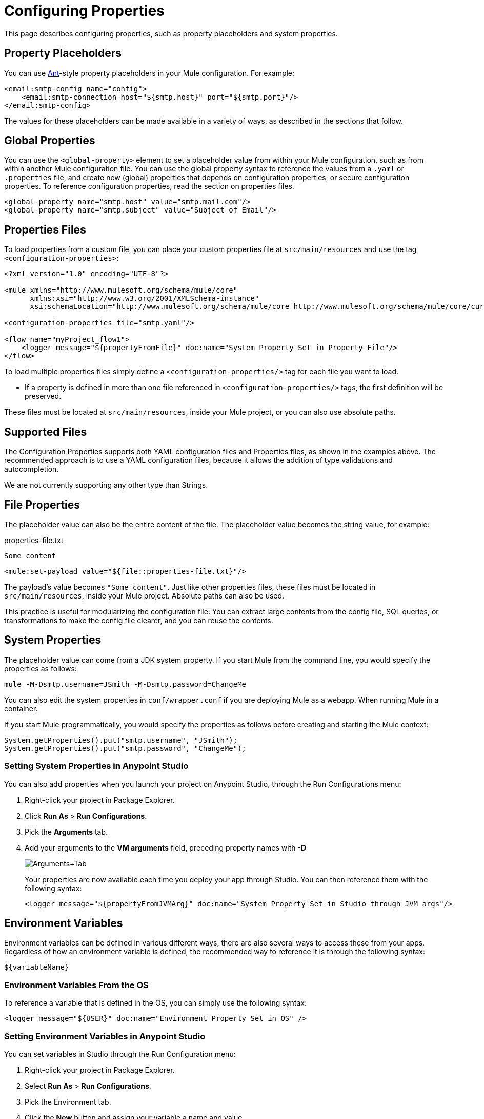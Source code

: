 = Configuring Properties
:keywords: anypoint, studio, on premises, on premise, properties, system properties, property placeholders, configuration properties

This page describes configuring properties, such as property placeholders and system properties.

== Property Placeholders

You can use link:http://ant.apache.org/[Ant]-style property placeholders in your Mule configuration. For example:

[source,xml]
----
<email:smtp-config name="config">
    <email:smtp-connection host="${smtp.host}" port="${smtp.port}"/>
</email:smtp-config>
----

The values for these placeholders can be made available in a variety of ways, as described in the sections that follow.

== Global Properties

You can use the `<global-property>` element to set a placeholder value from within your Mule configuration, such as from within another Mule configuration file. You can use the global property syntax to reference the values from a `.yaml` or `.properties` file, and create new (global) properties that depends on configuration properties, or secure configuration properties. To reference configuration properties, read the section on properties files.

[source,xml, linenums]
----
<global-property name="smtp.host" value="smtp.mail.com"/>
<global-property name="smtp.subject" value="Subject of Email"/>
----

== Properties Files

To load properties from a custom file, you can place your custom properties file at `src/main/resources` and use the tag `<configuration-properties>`:

[source,xml, linenums]
----
<?xml version="1.0" encoding="UTF-8"?>

<mule xmlns="http://www.mulesoft.org/schema/mule/core"
      xmlns:xsi="http://www.w3.org/2001/XMLSchema-instance"
      xsi:schemaLocation="http://www.mulesoft.org/schema/mule/core http://www.mulesoft.org/schema/mule/core/current/mule.xsd">
 
<configuration-properties file="smtp.yaml"/>

<flow name="myProject_flow1">
    <logger message="${propertyFromFile}" doc:name="System Property Set in Property File"/>
</flow>
----

To load multiple properties files simply define a `<configuration-properties/>` tag for each file you want to load. 

* If a property is defined in more than one file referenced in `<configuration-properties/>` tags, the first definition will be preserved.

These files must be located at `src/main/resources`, inside your Mule project, or you can also use absolute paths.

[[supported_files]]
== Supported Files

The Configuration Properties supports both YAML configuration files and Properties files, as shown in the examples above. The recommended approach is to use a YAML configuration files, because it allows the addition of type validations and autocompletion.

We are not currently supporting any other type than Strings. 

== File Properties

The placeholder value can also be the entire content of the file. The placeholder value becomes the string value, for example:

.properties-file.txt
----
Some content
----

[source,xml, linenums]
----
<mule:set-payload value="${file::properties-file.txt}"/>
----

The payload's value becomes `"Some content"`. Just like other properties files, these files must be located in `src/main/resources`, inside your Mule project. Absolute paths can also be used.

This practice is useful for modularizing the configuration file: You can extract large contents from the config file, SQL queries, or transformations to make the config file clearer, and you can reuse the contents. 

== System Properties

The placeholder value can come from a JDK system property. If you start Mule from the command line, you would specify the properties as follows:

[source,xml]
----
mule -M-Dsmtp.username=JSmith -M-Dsmtp.password=ChangeMe
----

You can also edit the system properties in `conf/wrapper.conf` if you are deploying Mule as a webapp. When running Mule in a container.

If you start Mule programmatically, you would specify the properties as follows before creating and starting the Mule context:

[source,xml, linenums]
----
System.getProperties().put("smtp.username", "JSmith");
System.getProperties().put("smtp.password", "ChangeMe");
----

=== Setting System Properties in Anypoint Studio

You can also add properties when you launch your project on Anypoint Studio, through the Run Configurations menu:

. Right-click your project in Package Explorer.
. Click *Run As* > *Run Configurations*.
. Pick the *Arguments* tab.
. Add your arguments to the *VM arguments* field, preceding property names with *-D*
+
image:Arguments+Tab.png[Arguments+Tab]
+
Your properties are now available each time you deploy your app through Studio. You can then reference them with the following syntax:
+
[source,xml]
----
<logger message="${propertyFromJVMArg}" doc:name="System Property Set in Studio through JVM args"/>
----

== Environment Variables

Environment variables can be defined in various different ways, there are also several ways to access these from your apps. Regardless of how an environment variable is defined, the recommended way to reference it is through the following syntax:

[source,xml]
----
${variableName}
----

=== Environment Variables From the OS

To reference a variable that is defined in the OS, you can simply use the following syntax:

[source,xml]
----
<logger message="${USER}" doc:name="Environment Property Set in OS" />
----

=== Setting Environment Variables in Anypoint Studio

You can set variables in Studio through the Run Configuration menu:

. Right-click your project in Package Explorer.
. Select *Run As* > *Run Configurations*.
. Pick the Environment tab.
. Click the *New* button and assign your variable a name and value.
+
image:Environment+Tab.png[Environment+Tab]

Your variable is now available each time you deploy through Studio. You can reference it with the following syntax:

[source,xml]
----
<logger message="${TEST_ENV_VAR}" doc:name="Environment Property Set in Studio"/>
----

NOTE: The syntax makes no distinction between when you're referencing a variable in the OS and a variable defined here. In case names overlap, there's a radio button you can select when creating these variables that lets you define whether these variables overrides the original OS ones or not.

image:Environment+Tab2.png[Environment+Tab2]

== Setting Properties Values in Runtime Manager

If you deploy your application to link:/runtime-manager/[Runtime Manager], you can also set properties through the Runtime Manager console. These can be defined when link:/runtime-manager/deploying-to-cloudhub[Deploying to CloudHub], or on an link:/runtime-manager/managing-applications-on-cloudhub[already running application].

To create an environment variable or application property:

. Log in to your Anypoint Platform account.
. Click Runtime Manager.
. Either click *Deploy Application* to deploy a new application, or select a running application and click *Manage Application*.
. Select the *Properties* tab in the *Settings* section.

See link:/runtime-manager/managing-applications-on-cloudhub[Managing Applications on CloudHub] and link:/runtime-manager/secure-application-properties[Secure Application Properties] for more details.

== Properties Hierarchy

Configuration properties can be overwritten. The Hierarchy in which these are treated is: 

. Environment Properties
. System Properties
. Deployment Properties
. Application Properties

So, for example, if a configuration property is defined in a System Property, and there is also an application configuration property, the value for that application will be the last one. 

Also, an application property could depend on Environment, System and/or Deployment properties. Deployment Properties could depend on System Properties, and so on. 


